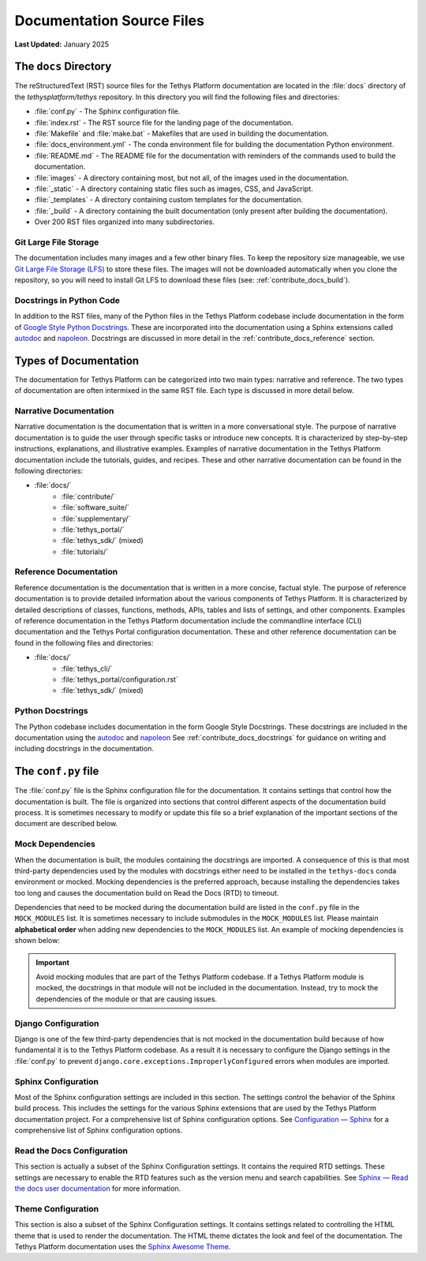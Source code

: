 .. _contribute_docs_files:

**************************
Documentation Source Files
**************************

**Last Updated:** January 2025

The ``docs`` Directory
======================

The reStructuredText (RST) source files for the Tethys Platform documentation are located in the :file:`docs` directory of the `tethysplatform/tethys` repository. In this directory you will find the following files and directories:

* :file:`conf.py` - The Sphinx configuration file.
* :file:`index.rst` - The RST source file for the landing page of the documentation.
* :file:`Makefile` and :file:`make.bat` - Makefiles that are used in building the documentation.
* :file:`docs_environment.yml` - The conda environment file for building the documentation Python environment.
* :file:`README.md` - The README file for the documentation with reminders of the commands used to build the documentation.
* :file:`images` - A directory containing most, but not all, of the images used in the documentation.
* :file:`_static` - A directory containing static files such as images, CSS, and JavaScript.
* :file:`_templates` - A directory containing custom templates for the documentation.
* :file:`_build` - A directory containing the built documentation (only present after building the documentation).
* Over 200 RST files organized into many subdirectories.

Git Large File Storage
----------------------

The documentation includes many images and a few other binary files. To keep the repository size manageable, we use `Git Large File Storage (LFS) <https://git-lfs.github.com/>`_ to store these files. The images will not be downloaded automatically when you clone the repository, so you will need to install Git LFS to download these files (see: :ref:`contribute_docs_build`).

Docstrings in Python Code
-------------------------

In addition to the RST files, many of the Python files in the Tethys Platform codebase include documentation in the form of `Google Style Python Docstrings <https://sphinxcontrib-napoleon.readthedocs.io/en/latest/example_google.html>`_. These are incorporated into the documentation using a Sphinx extensions called `autodoc <https://www.sphinx-doc.org/en/master/usage/extensions/autodoc.html>`_ and `napoleon <https://sphinxcontrib-napoleon.readthedocs.io/en/latest/index.html>`_. Docstrings are discussed in more detail in the :ref:`contribute_docs_reference` section.

.. _contribute_docs_narrative:

Types of Documentation
======================

The documentation for Tethys Platform can be categorized into two main types: narrative and reference. The two types of documentation are often intermixed in the same RST file. Each type is discussed in more detail below.

Narrative Documentation
-----------------------

Narrative documentation is the documentation that is written in a more conversational style. The purpose of narrative documentation is to guide the user through specific tasks or introduce new concepts. It is characterized by step-by-step instructions, explanations, and illustrative examples. Examples of narrative documentation in the Tethys Platform documentation include the tutorials, guides, and recipes. These and other narrative documentation can be found in the following directories:

* :file:`docs/`
   * :file:`contribute/`
   * :file:`software_suite/`
   * :file:`supplementary/`
   * :file:`tethys_portal/`
   * :file:`tethys_sdk/` (mixed)
   * :file:`tutorials/`


.. _contribute_docs_reference:

Reference Documentation
-----------------------

Reference documentation is the documentation that is written in a more concise, factual style. The purpose of reference documentation is to provide detailed information about the various components of Tethys Platform. It is characterized by detailed descriptions of classes, functions, methods, APIs, tables and lists of settings, and other components. Examples of reference documentation in the Tethys Platform documentation include the commandline interface (CLI) documentation and the Tethys Portal configuration documentation. These and other reference documentation can be found in the following files and directories:

* :file:`docs/`
   * :file:`tethys_cli/`
   * :file:`tethys_portal/configuration.rst`
   * :file:`tethys_sdk/` (mixed)


.. _contribute_docs_python_docstrings:

Python Docstrings
-----------------

The Python codebase includes documentation in the form Google Style Docstrings. These docstrings are included in the documentation using the `autodoc <https://www.sphinx-doc.org/en/master/usage/extensions/autodoc.html>`_ and `napoleon <https://sphinxcontrib-napoleon.readthedocs.io/en/latest/index.html>`_ See :ref:`contribute_docs_docstrings` for guidance on writing and including docstrings in the documentation.

.. _contribute_docs_configuration:

The ``conf.py`` file
====================

The :file:`conf.py` file is the Sphinx configuration file for the documentation. It contains settings that control how the documentation is built. The file is organized into sections that control different aspects of the documentation build process. It is sometimes necessary to modify or update this file so a brief explanation of the important sections of the document are described below.

Mock Dependencies
-----------------

When the documentation is built, the modules containing the docstrings are imported. A consequence of this is that most third-party dependencies used by the modules with docstrings either need to be installed in the ``tethys-docs`` conda environment or mocked. Mocking dependencies is the preferred approach, because installing the dependencies takes too long and causes the documentation build on Read the Docs (RTD) to timeout.

Dependencies that need to be mocked during the documentation build are listed in the ``conf.py`` file in the ``MOCK_MODULES`` list. It is sometimes necessary to include submodules in the ``MOCK_MODULES`` list. Please maintain **alphabetical order** when adding new dependencies to the ``MOCK_MODULES`` list. An example of mocking dependencies is shown below:

.. code-block:: python
   :emphasize-lines: 7-8

   MOCK_MODULES = [
       ...
       "social_core",
       "social_core.exceptions",
       "social_django",
       "social_django.utils",
       "some_other_module",
       "some_other_module.submodule",
       "sqlalchemy",
       ...
   ]

.. important::

    Avoid mocking modules that are part of the Tethys Platform codebase. If a Tethys Platform module is mocked, the docstrings in that module will not be included in the documentation. Instead, try to mock the dependencies of the module or that are causing issues.

Django Configuration
--------------------

Django is one of the few third-party dependencies that is not mocked in the documentation build because of how fundamental it is to the Tethys Platform codebase. As a result it is necessary to configure the Django settings in the :file:`conf.py` to prevent ``django.core.exceptions.ImproperlyConfigured`` errors when modules are imported.

Sphinx Configuration
--------------------

Most of the Sphinx configuration settings are included in this section. The settings control the behavior of the Sphinx build process. This includes the settings for the various Sphinx extensions that are used by the Tethys Platform documentation project. For a comprehensive list of Sphinx configuration options. See `Configuration — Sphinx <https://www.sphinx-doc.org/en/master/usage/configuration.html>`_ for a comprehensive list of Sphinx configuration options.


Read the Docs Configuration
---------------------------

This section is actually a subset of the Sphinx Configuration settings. It contains the required RTD settings. These settings are necessary to enable the RTD features such as the version menu and search capabilities. See `Sphinx — Read the docs user documentation <https://docs.readthedocs.io/en/stable/intro/sphinx.html>`_ for more information.

Theme Configuration
-------------------

This section is also a subset of the Sphinx Configuration settings. It contains settings related to controlling the HTML theme that is used to render the documentation. The HTML theme dictates the look and feel of the documentation. The Tethys Platform documentation uses the `Sphinx Awesome Theme <https://sphinxawesome.xyz/>`_.
